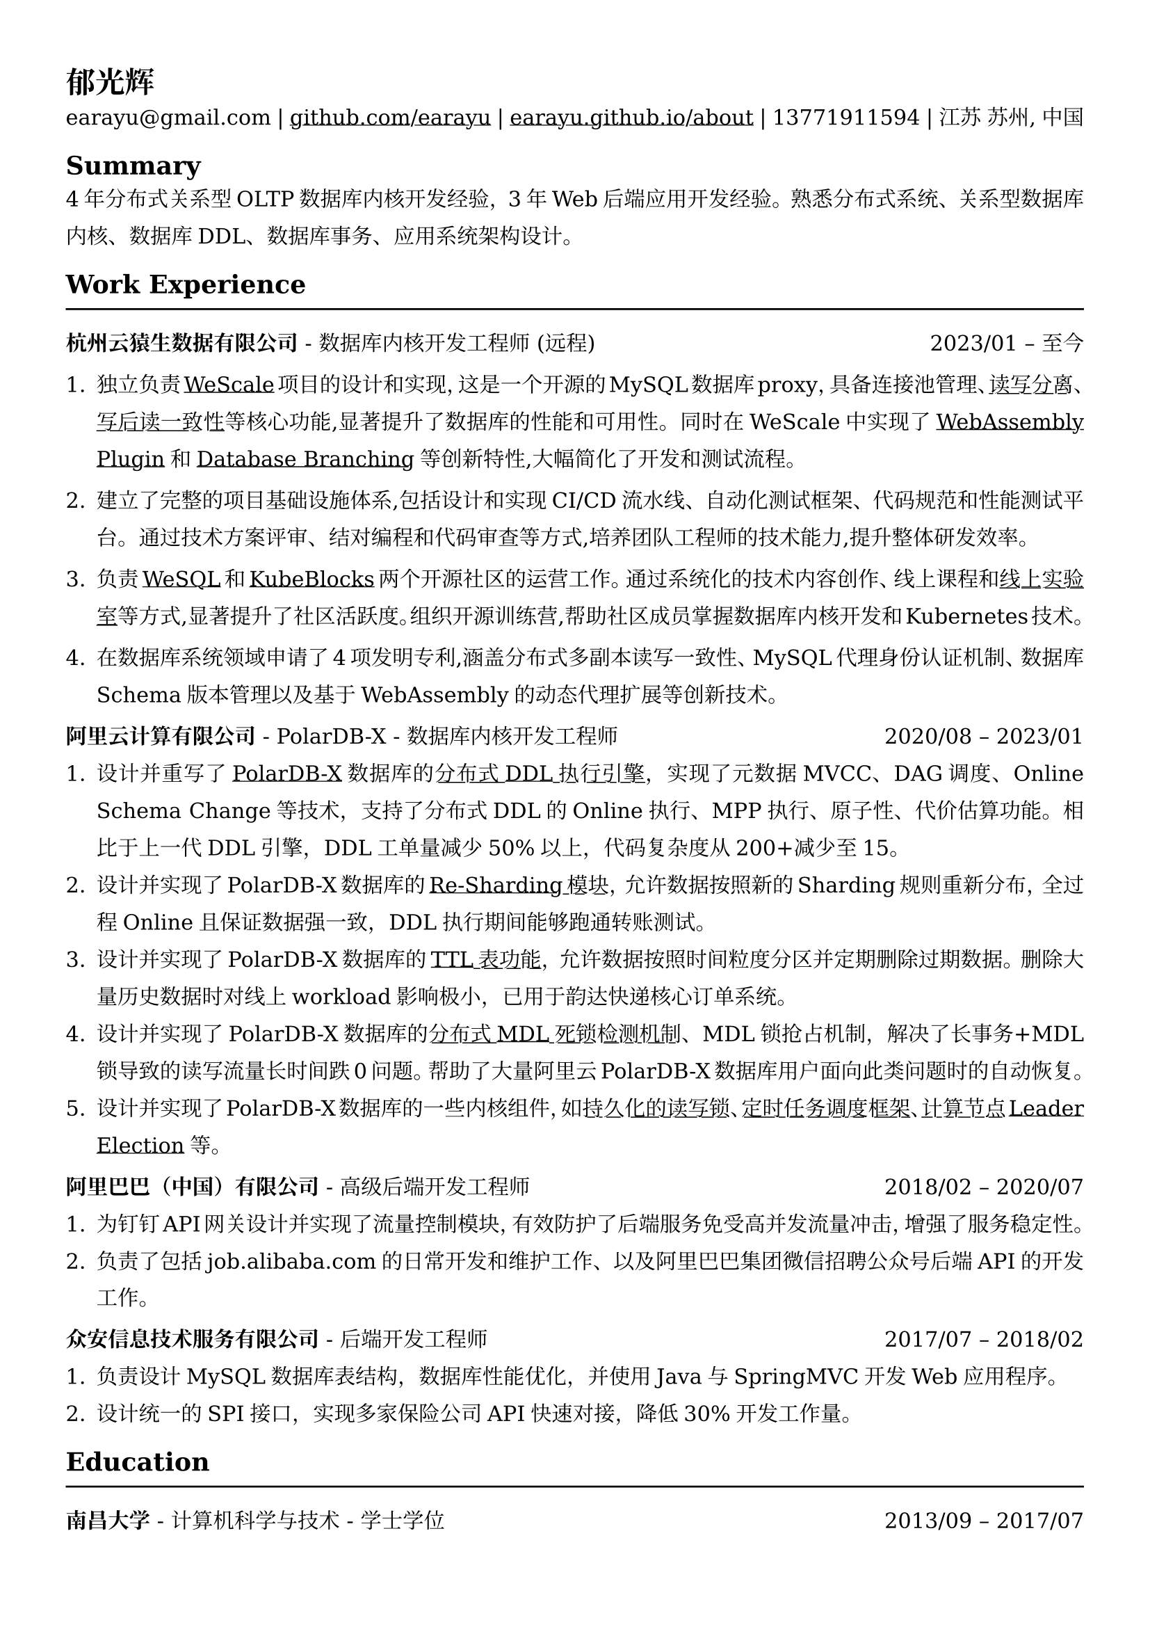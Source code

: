 //#show heading: set text(font: "Linux Biolinum")

#set text(
  font: ("DejaVu Serif"),
  size: 10.94pt,
)



#show link: underline

// Uncomment the following lines to adjust the size of text
// The recommend resume text size is from `10pt` to `12pt`
// #set text(
//   size: 12pt,
// )

// Feel free to change the margin below to best fit your own CV
#set page(
  margin: (x: 1.2cm, y: 1.3cm),
)

// For more customizable options, please refer to official reference: https://typst.app/docs/reference/

#set par(
  leading: 1em,
  justify: true,
)

#let chiline() = {v(0pt); line(length: 100%); v(0pt)}

= 郁光辉

earayu\@gmail.com |
#link("https://github.com/earayu")[github.com/earayu] | #link("https://earayu.github.io/about")[earayu.github.io/about] | 13771911594 | 江苏 苏州, 中国

== Summary
4年分布式关系型OLTP数据库内核开发经验，3年Web后端应用开发经验。熟悉分布式系统、关系型数据库内核、数据库DDL、数据库事务、应用系统架构设计。


== Work Experience
#chiline()

*杭州云猿生数据有限公司* - 数据库内核开发工程师 (远程) #h(1fr) 2023/01 -- 至今 \
1. 独立负责#link("https://github.com/wesql/wescale")[WeScale]项目的设计和实现，这是一个开源的MySQL数据库proxy，具备连接池管理、#link("https://github.com/wesql/wescale/blob/main/doc%2Fblogs%2FDive%20into%20Read-Write-Splitting%20of%20WeScale.md")[读写分离]、#link("https://github.com/wesql/wescale/blob/main/doc/design/20230414_ReadAfterWrite.md")[写后读一致性]等核心功能,显著提升了数据库的性能和可用性。同时在WeScale中实现了#link("https://wesql.io/docs/features/Wasm-Plugin")[WebAssembly Plugin]和#link("https://github.com/wesql/mysql-branch-action")[Database Branching]等创新特性,大幅简化了开发和测试流程。

2. 建立了完整的项目基础设施体系,包括设计和实现CI/CD流水线、自动化测试框架、代码规范和性能测试平台。通过技术方案评审、结对编程和代码审查等方式,培养团队工程师的技术能力,提升整体研发效率。

3. 负责#link("https://wesql.io/")[WeSQL]和#link("https://kubeblocks.io/")[KubeBlocks]两个开源社区的运营工作。通过系统化的技术内容创作、线上课程和#link("https://labs.iximiuz.com/skill-paths/kubeblocks-skill-path-1f1a0a29")[线上实验室]等方式,显著提升了社区活跃度。组织开源训练营,帮助社区成员掌握数据库内核开发和Kubernetes技术。

4. 在数据库系统领域申请了4项发明专利,涵盖分布式多副本读写一致性、MySQL代理身份认证机制、数据库Schema版本管理以及基于WebAssembly的动态代理扩展等创新技术。



*阿里云计算有限公司* - PolarDB-X - 数据库内核开发工程师 #h(1fr) 2020/08 -- 2023/01 \
// position: #lorem(5) #h(1fr) #lorem(2) \
1. 设计并重写了#link("https://github.com/polardb/polardbx-sql")[PolarDB-X]数据库的#link("https://github.com/polardb/polardbx-sql/blob/main/polardbx-executor/src/main/java/com/alibaba/polardbx/executor/ddl/newengine/DdlEngineDagExecutor.java")[分布式DDL执行引擎]，实现了元数据MVCC、DAG调度、Online Schema Change等技术，支持了分布式DDL的Online执行、MPP执行、原子性、代价估算功能。相比于上一代DDL引擎，DDL工单量减少50%以上，代码复杂度从200+减少至15。
2. 设计并实现了PolarDB-X数据库的#link("https://help.aliyun.com/zh/polardb/polardb-for-xscale/change-the-type-and-modify-the-sharding-rule-of-a-table?spm=a2c4g.11186623.0.i6")[Re-Sharding模块]，允许数据按照新的Sharding规则重新分布，全过程Online且保证数据强一致，DDL执行期间能够跑通转账测试。
3. 设计并实现了PolarDB-X数据库的#link("https://help.aliyun.com/zh/polardb/polardb-for-xscale/what-is-a-ttl-table")[TTL表功能]，允许数据按照时间粒度分区并定期删除过期数据。删除大量历史数据时对线上workload影响极小，已用于韵达快递核心订单系统。
4. 设计并实现了PolarDB-X数据库的#link("https://github.com/polardb/polardbx-sql/blob/main/polardbx-transaction/src/main/java/com/alibaba/polardbx/transaction/async/MdlDeadlockDetectionTask.java")[分布式MDL死锁检测机制]、MDL锁抢占机制，解决了长事务+MDL锁导致的读写流量长时间跌0问题。帮助了大量阿里云PolarDB-X数据库用户面向此类问题时的自动恢复。
5. 设计并实现了PolarDB-X数据库的一些内核组件，如#link("https://github.com/polardb/polardbx-sql/blob/main/polardbx-gms/src/main/java/com/alibaba/polardbx/gms/metadb/misc/PersistentReadWriteLock.java")[持久化的读写锁]、#link("https://github.com/polardb/polardbx-sql/blob/547cd18293dc2718d82f2711277a49c882d3a3f2/polardbx-executor/src/main/java/com/alibaba/polardbx/executor/scheduler/ScheduledJobsManager.java#L735")[定时任务调度框架]、#link("https://github.com/polardb/polardbx-sql/blob/547cd18293dc2718d82f2711277a49c882d3a3f2/polardbx-gms/src/main/java/com/alibaba/polardbx/gms/lease/impl/LeaseManagerImpl.java#L27")[计算节点Leader Election]等。



*阿里巴巴（中国）有限公司* - 高级后端开发工程师 #h(1fr) 2018/02 -- 2020/07 \
1. 为钉钉API网关设计并实现了流量控制模块，有效防护了后端服务免受高并发流量冲击，增强了服务稳定性。
2. 负责了包括job.alibaba.com的日常开发和维护工作、以及阿里巴巴集团微信招聘公众号后端API的开发工作。

*众安信息技术服务有限公司* - 后端开发工程师 #h(1fr) 2017/07 -- 2018/02 \
1. 负责设计MySQL数据库表结构，数据库性能优化，并使用Java与SpringMVC开发Web应用程序。
2. 设计统一的SPI接口，实现多家保险公司API快速对接，降低30%开发工作量。


== Education
#chiline()
*南昌大学* - 计算机科学与技术 - 学士学位 #h(1fr) 2013/09 -- 2017/07 \
